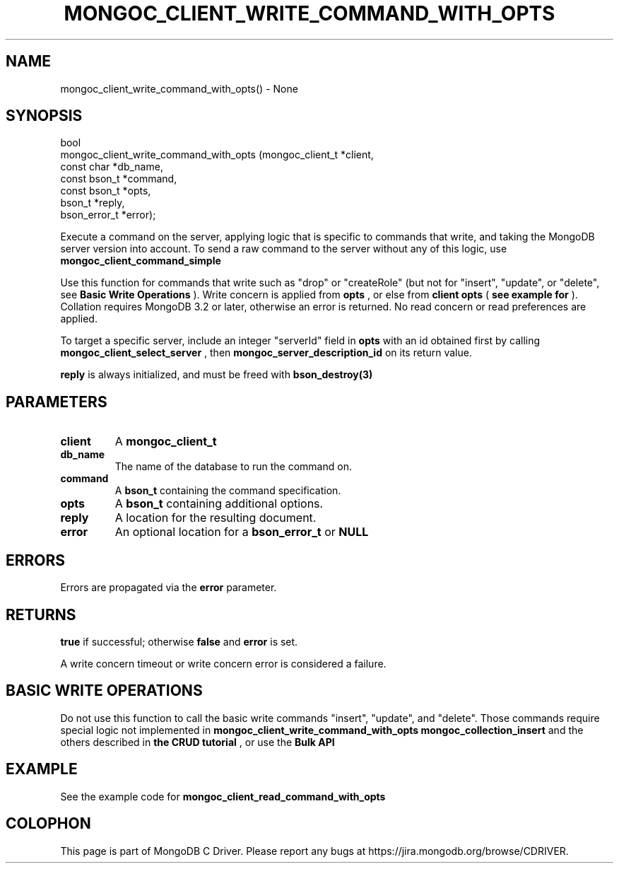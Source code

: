 .\" This manpage is Copyright (C) 2016 MongoDB, Inc.
.\" 
.\" Permission is granted to copy, distribute and/or modify this document
.\" under the terms of the GNU Free Documentation License, Version 1.3
.\" or any later version published by the Free Software Foundation;
.\" with no Invariant Sections, no Front-Cover Texts, and no Back-Cover Texts.
.\" A copy of the license is included in the section entitled "GNU
.\" Free Documentation License".
.\" 
.TH "MONGOC_CLIENT_WRITE_COMMAND_WITH_OPTS" "3" "2016\(hy11\(hy27" "MongoDB C Driver"
.SH NAME
mongoc_client_write_command_with_opts() \- None
.SH "SYNOPSIS"

.nf
.nf
bool
mongoc_client_write_command_with_opts (mongoc_client_t *client,
                                       const char      *db_name,
                                       const bson_t    *command,
                                       const bson_t    *opts,
                                       bson_t          *reply,
                                       bson_error_t    *error);
.fi
.fi

Execute a command on the server, applying logic that is specific to commands that write, and taking the MongoDB server version into account. To send a raw command to the server without any of this logic, use
.B mongoc_client_command_simple
.

Use this function for commands that write such as "drop" or "createRole" (but not for "insert", "update", or "delete", see
.B Basic Write Operations
). Write concern is applied from
.B opts
, or else from
.B client
. The write concern is omitted for MongoDB before 3.2. Collation is applied from
.B opts
(
.B see example for 
). Collation requires MongoDB 3.2 or later, otherwise an error is returned. No read concern or read preferences are applied.

To target a specific server, include an integer "serverId" field in
.B opts
with an id obtained first by calling
.B mongoc_client_select_server
, then
.B mongoc_server_description_id
on its return value.

.B reply
is always initialized, and must be freed with
.B bson_destroy(3)
.

.SH "PARAMETERS"

.TP
.B
client
A
.B mongoc_client_t
.
.LP
.TP
.B
db_name
The name of the database to run the command on.
.LP
.TP
.B
command
A
.B bson_t
containing the command specification.
.LP
.TP
.B
opts
A
.B bson_t
containing additional options.
.LP
.TP
.B
reply
A location for the resulting document.
.LP
.TP
.B
error
An optional location for a
.B bson_error_t
or
.B NULL
.
.LP

.SH "ERRORS"

Errors are propagated via the
.B error
parameter.

.SH "RETURNS"

.B true
if successful; otherwise
.B false
and
.B error
is set.

A write concern timeout or write concern error is considered a failure.

.SH "BASIC WRITE OPERATIONS"

Do not use this function to call the basic write commands "insert", "update", and "delete". Those commands require special logic not implemented in
.B mongoc_client_write_command_with_opts
. For basic write operations use CRUD functions such as
.B mongoc_collection_insert
and the others described in
.B the CRUD tutorial
, or use the
.B Bulk API
.

.SH "EXAMPLE"

See the example code for
.B mongoc_client_read_command_with_opts
.


.B
.SH COLOPHON
This page is part of MongoDB C Driver.
Please report any bugs at https://jira.mongodb.org/browse/CDRIVER.